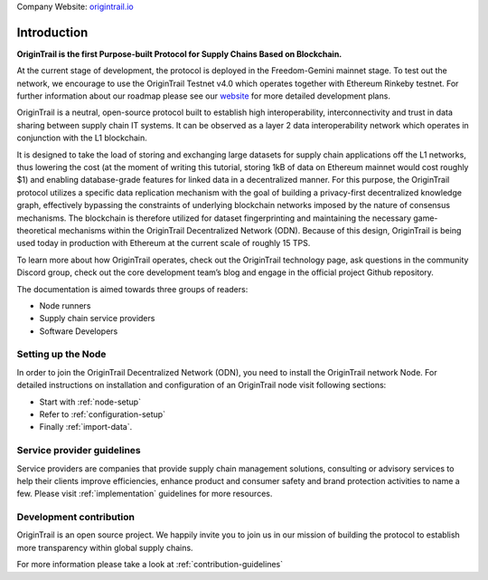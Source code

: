 ..  _introduction:

Company Website: `origintrail.io`_

Introduction
============
**OriginTrail is the first Purpose-built Protocol for Supply Chains
Based on Blockchain.**

At the current stage of development, the protocol is deployed in the Freedom-Gemini mainnet stage. To test out the network, we encourage to use the OriginTrail Testnet v4.0 which operates together with Ethereum Rinkeby testnet. For further information about
our roadmap please see our `website`_ for more detailed development plans.

OriginTrail is a neutral, open-source protocol built to establish high interoperability, interconnectivity and trust in data sharing between supply chain IT systems. It can be observed as a layer 2 data interoperability network which operates in conjunction with the L1 blockchain.

It is designed to take the load of storing and exchanging large datasets for supply chain applications off the L1 networks, thus lowering the cost (at the moment of writing this tutorial, storing 1kB of data on Ethereum mainnet would cost roughly $1) and enabling database-grade features for linked data in a decentralized manner. For this purpose, the OriginTrail protocol utilizes a specific data replication mechanism with the goal of building a privacy-first decentralized knowledge graph, effectively bypassing the constraints of underlying blockchain networks imposed by the nature of consensus mechanisms. The blockchain is therefore utilized for dataset fingerprinting and maintaining the necessary game-theoretical mechanisms within the OriginTrail Decentralized Network (ODN). Because of this design, OriginTrail is being used today in production with Ethereum at the current scale of roughly 15 TPS.

To learn more about how OriginTrail operates, check out the OriginTrail technology page, ask questions in the community Discord group, check out the core development team’s blog and engage in the official project Github repository.

The documentation is aimed towards three groups of readers:

-  Node runners
-  Supply chain service providers
-  Software Developers

Setting up the Node
-------------------

In order to join the OriginTrail Decentralized Network (ODN), you need to install the OriginTrail network Node. For detailed instructions on installation and configuration of an OriginTrail node visit following sections:

-  Start with :ref:`node-setup`
-  Refer to :ref:`configuration-setup`
-  Finally :ref:`import-data`.

Service provider guidelines
----------------------------
Service providers are companies that provide supply chain management solutions, consulting or advisory services to help their clients improve efficiencies, enhance product and consumer safety and brand protection activities to name a few. Please visit :ref:`implementation` guidelines for more resources.


Development contribution
------------------------

OriginTrail is an open source project. We happily invite you to join us in our mission of building the protocol to establish more transparency within global supply chains.

For more information please take a look at :ref:`contribution-guidelines`


.. _origintrail.io: https://origintrail.io
.. _website: https://origintrail.io/roadmap
.. _wiki: http://github.com/OriginTrail/ot-yimishiji-pilot/wiki/Roadmap
.. _Integration instructions: http://github.com/OriginTrail/ot-yimishiji-pilot/wiki/Integration-Instructions
.. _configure your installation: http://github.com/OriginTrail/ot-yimishiji-pilot/wiki/Configuration
.. _usage instructions: http://github.com/OriginTrail/ot-yimishiji-pilot/wiki/Usage
.. _Data Structure Guidelines: http://github.com/OriginTrail/ot-yimishiji-pilot/wiki/Data-Structure-Guidelines
.. _Contribution Guidelines: http://github.com/OriginTrail/ot-yimishiji-pilot/wiki/Contribution-Guidelines